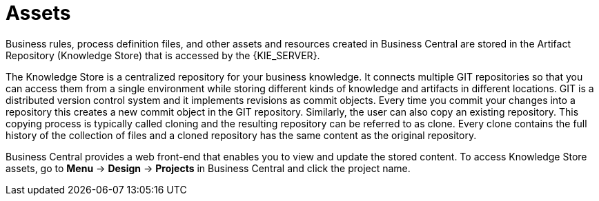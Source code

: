 [id='_assets_con']
= Assets

Business rules, process definition files, and other assets and resources created in Business Central are stored in the Artifact Repository (Knowledge Store) that is accessed by the {KIE_SERVER}.

The Knowledge Store is a centralized repository for your business knowledge. It connects multiple GIT repositories so that you can access them from a single environment while storing different kinds of knowledge and artifacts in different locations. GIT is a distributed version control system and it implements revisions as commit objects. Every time you commit your changes into a repository this creates a new commit object in the GIT repository. Similarly, the user can also copy an existing repository. This copying process is typically called cloning and the resulting repository can be referred to as clone. Every clone contains the full history of the collection of files and a cloned repository has the same content as the original repository.

Business Central provides a web front-end that enables you to view and update the stored content. To access Knowledge Store assets, go to *Menu* -> *Design* -> *Projects* in Business Central and click the project name.
